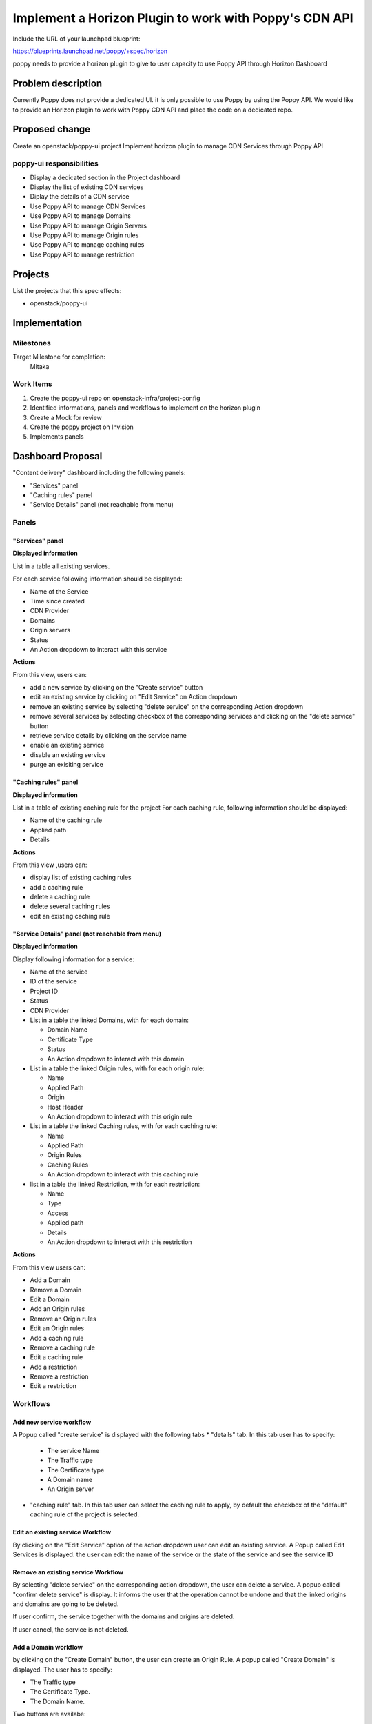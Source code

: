 =======================================================
Implement a Horizon Plugin to work with Poppy's CDN API
=======================================================


Include the URL of your launchpad blueprint:


https://blueprints.launchpad.net/poppy/+spec/horizon


poppy needs to provide a horizon plugin to give to user capacity to use Poppy API through Horizon Dashboard


Problem description
===================

Currently Poppy does not provide a dedicated UI. it is only possible to use Poppy by using the Poppy API.
We would like to provide an Horizon plugin to work with Poppy CDN API and place the code on a dedicated repo.


Proposed change
===============

Create an openstack/poppy-ui project
Implement horizon plugin to manage CDN Services through Poppy API


poppy-ui  responsibilities
--------------------------

* Display a dedicated section in the Project dashboard 
* Display the list of existing CDN services
* Diplay the details of a CDN service
* Use Poppy API to manage CDN Services
* Use Poppy API to manage Domains
* Use Poppy API to manage Origin Servers
* Use Poppy API to manage Origin rules
* Use Poppy API to manage caching rules
* Use Poppy API to manage restriction

Projects
========

List the projects that this spec effects:

* openstack/poppy-ui

Implementation
==============

Milestones
----------

Target Milestone for completion:
  Mitaka

Work Items
----------

1) Create the poppy-ui repo on openstack-infra/project-config
2) Identified informations, panels and workflows to implement on the horizon plugin 
3) Create a Mock for review 
4) Create the poppy project on Invision 
5) Implements panels 

Dashboard Proposal
==================

"Content delivery" dashboard including the following panels:

* "Services" panel
* "Caching rules" panel
* "Service Details" panel (not reachable from menu)

Panels
------

"Services" panel 
~~~~~~~~~~~~~~~~

**Displayed information**

List in a table all existing services.

For each service following information should be displayed:

* Name of the Service
* Time since created
* CDN Provider
* Domains
* Origin servers
* Status
* An Action dropdown to interact with this service

**Actions**

From this view, users can:

* add a new service by clicking on the "Create service" button
* edit an existing service by clicking on "Edit Service" on Action dropdown 
* remove an existing service by selecting "delete service" on the corresponding Action dropdown
* remove several services by selecting checkbox of the corresponding services and clicking on the "delete service" button
* retrieve service details by clicking on the service name
* enable an existing service
* disable an existing service
* purge an exisiting service

"Caching rules" panel 
~~~~~~~~~~~~~~~~~~~~~

**Displayed information**

List in a table of existing caching rule for the project
For each caching rule, following information should be displayed:

* Name of the caching rule
* Applied path
* Details

**Actions**

From this view ,users can:

* display list of existing caching rules
* add a caching rule
* delete a caching rule
* delete several caching rules
* edit an existing caching rule

"Service Details" panel (not reachable from menu)
~~~~~~~~~~~~~~~~~~~~~~~~~~~~~~~~~~~~~~~~~~~~~~~~~

**Displayed information**

Display following information for a service:

* Name of the service
* ID of the service 
* Project ID
* Status
* CDN Provider
* List in a table the linked Domains, with for each domain:

  * Domain Name
  * Certificate Type
  * Status
  * An Action dropdown to interact with this domain

* List in a table the linked Origin rules, with for each origin rule:

  * Name
  * Applied Path
  * Origin 
  * Host Header
  * An Action dropdown to interact with this origin rule

* List in a table the linked Caching rules, with for each caching rule:

  * Name
  * Applied Path
  * Origin Rules
  * Caching Rules
  * An Action dropdown to interact with this caching rule

* list in a table the linked  Restriction, with for each restriction:

  * Name
  * Type
  * Access
  * Applied path
  * Details
  * An Action dropdown to interact with this restriction

**Actions**

From this view users can:

* Add a Domain
* Remove a Domain
* Edit a Domain
* Add an Origin rules
* Remove an Origin rules
* Edit an Origin rules
* Add a caching rule
* Remove a caching rule
* Edit a caching rule
* Add a restriction
* Remove a restriction
* Edit a restriction

Workflows
---------

Add new service workflow
~~~~~~~~~~~~~~~~~~~~~~~~

A Popup called "create service" is displayed with the following tabs
* "details" tab. In this tab user has to specify:

  * The service Name
  * The Traffic type
  * The Certificate type
  * A Domain name
  * An Origin server


* "caching rule" tab. In this tab user can select the caching rule to apply, by default the checkbox of the "default" caching rule of the project is selected.


Edit an existing service Workflow
~~~~~~~~~~~~~~~~~~~~~~~~~~~~~~~~~

By clicking on the "Edit Service" option of the action dropdown user can edit an existing service.
A Popup called Edit Services is displayed. the user can edit the name of the service or the state of the service and see the service ID

Remove an existing service Workflow
~~~~~~~~~~~~~~~~~~~~~~~~~~~~~~~~~~~

By selecting "delete service" on the corresponding action dropdown, the user can delete a service.
A popup called "confirm delete service" is display. It informs the user that the operation cannot be undone and that the linked origins and domains are going to be deleted.

If user confirm, the service together with the domains and origins are deleted.

If user cancel, the service is not deleted.

Add a Domain workflow
~~~~~~~~~~~~~~~~~~~~~

by clicking on the "Create Domain" button, the user can create an Origin Rule.
A popup called "Create Domain" is displayed. The user has to specify:

* The Traffic type
* The Certificate Type.
* The Domain Name.

Two buttons are availabe:

* Create Domain
* Cancel

If "Create Domain" is selected, the Domain is created and linked to the service. 

If "Cancel is Selected" the Domain is not created.

The popup is closed and the service details panel is displayed.

Edit an Domain  workflow
~~~~~~~~~~~~~~~~~~~~~~~~

By selecting "Edit Domain" button the user can edit an Domain.
A Popup called "Edit Domain" is displayed. The user can edit:

* The Traffic type
* The Certificate Type
* The Domain Name

Two buttons are availabe:

* Submit
* Cancel

If "Submit" is selected, the Domain is updated.

If "Cancel is Selected" the Domain is not updated.

The popup is closed and the service details panel is displayed.

Remove a Domain workflow
~~~~~~~~~~~~~~~~~~~~~~~~

By selecting "delete Domain" on the corresponding action dropdown, the user can delete a Domain.
A popup called "confirm delete domain" is display. It informs the user that the operation cannot be undone.

If user confirm, the Domain is deleted.

If user cancel, the Domain is not deleted.

Add an Origin Rule workflow
~~~~~~~~~~~~~~~~~~~~~~~~~~~

by clicking on the "Create Origin Rule" button, the user can create an Origin Rule.
A popup called "Create Origin Rule" is displayed. The user has to specify:

* The Name
* The Origin
* The Path

Two buttons are availabe:

* Create Origin Rule
* Cancel

If "Create Origin Rule" is selected, the Origin Rule is created and linked to the service.

If "Cancel is Selected" the Origin Rule is not created.

The popup is closed and the service details panel is displayed.

Edit an Origin Rule workflow
~~~~~~~~~~~~~~~~~~~~~~~~~~~~~

by selecting "Edit Origin Rule" button the user can edit an Origin Rule.
A Popup called "Edit Origin Rule" is displayed. The user can edit:

* The Name
* The Path

Two buttons are availabe:

* Submit
* Cancel

If "Submit" is selected, the Origin Rule is updated.

If "Cancel is Selected" the Origin Rule is not updated.

The popup is closed and the service details panel is displayed.

Remove an origin rule workflow
~~~~~~~~~~~~~~~~~~~~~~~~~~~~~~

By selecting delete origin rule on the corresponding action dropdown, the user can delete a origin rule.
a popup called "confirm delete origin rule" is display. It informs the user that the operation cannot be undone.

If user confirm, the origin rule is deleted.

If user cancel, the service is not deleted.

Add a caching rule workflow
~~~~~~~~~~~~~~~~~~~~~~~~~~~

by clicking on the "Create Caching Rule" button the user can create a Caching Rule.
A Popup called "Create Caching Rule" is displayed. The user has to specify:

* The Name
* The TTL
* The Path

Two buttons are availabe:

* Create Caching Rule
* Cancel

If "Create Caching Rule" is selected, the Caching Rule is created and linked to the service. 

If "Cancel is Selected" the Caching Rule is not created.

The popup is closed and the service details panel is displayed.

Edit a Caching Rule workflow
~~~~~~~~~~~~~~~~~~~~~~~~~~~~

By selecting "Edit Caching Rule" button the user can edit a restriction.
A Popup called "Edit Caching Rule" is displayed. The user can edit:

* The Name
* The TTL
* The Path

Two buttons are availabe:

* Submit
* Cancel

If "Submit" is selected, the Caching Rule is updated.

If "Cancel is Selected" the Caching Rule is not updated.

The popup is closed and the service details panel is displayed.

Remove a caching rule workflow
~~~~~~~~~~~~~~~~~~~~~~~~~~~~~~

By selecting delete caching rule on the corresponding action dropdown, the user can delete a caching rule.
A popup called "confirm delete caching rule" is display. It informs the user that the operation cannot be undone.

If user confirm, the caching rule is deleted.

If user cancel, the caching rule is not deleted.

Add a restriction workflow
~~~~~~~~~~~~~~~~~~~~~~~~~~

By clicking on the "Create Restriction" button the user can create a restriction.
A Popup called "Create Restriction" is displayed. The user has to specify:

* The Name
* The Type
* The Access
* The Referrer
* The Path

Two buttons are availabe:
* Create Restriction
* Cancel

If "Create Restriction" is selected, the Restriction is created and linked to the service. 

If "Cancel is Selected" the Restriction is not created.

The popup is closed and the service details panel is displayed.

Edit a restriction workflow
~~~~~~~~~~~~~~~~~~~~~~~~~~~

by selecting "Edit Restriction" button the user can edit a restriction.
A Popup called "Edit Restriction" is displayed. The user can edit:

* The Name
* The Type
* The Access
* The Referrer
* The Path

Two buttons are availabe:

* Submit
* Cancel

If "Submit" is selected, the Restriction is updated.

If "Cancel is Selected" the Restriction is not updated.

The popup is closed and the service details panel is displayed.


Remove a restriction workflow
~~~~~~~~~~~~~~~~~~~~~~~~~~~~~

By selecting delete restriction on the corresponding action dropdown, the user can delete a restriction.
A popup called "confirm delete restriction" is displayed. It informs the user that the operation cannot be undone.

If user confirm, the restriction is deleted and removed from the restriction list.

If user cancel, the restriction is not deleted.

Purge a service workflow
~~~~~~~~~~~~~~~~~~~~~~~~

By selecting purge service on the corresponding action dropdown, the user can purge a service.
A popup called "confirm purge service" is displayed. It informs the user that the operation cannot be undone.

If user confirm, the service is purged.

If user cancel, the service is not purged.

